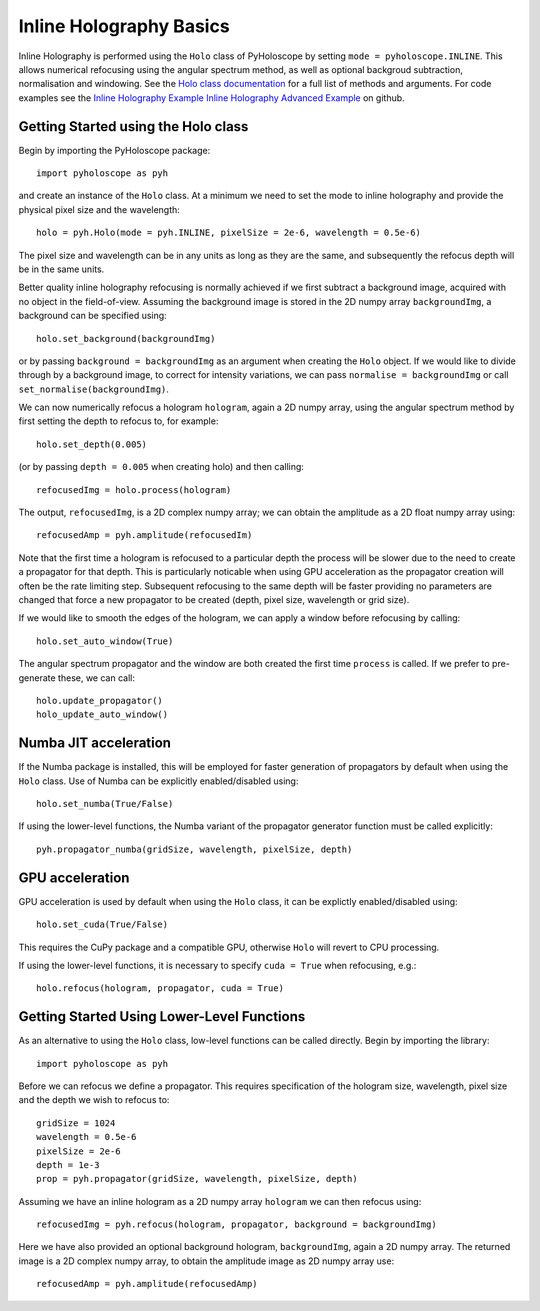 --------------------------------
Inline Holography Basics
--------------------------------
Inline Holography is performed using the ``Holo`` class of PyHoloscope by setting ``mode = pyholoscope.INLINE``. This allows
numerical refocusing using the angular spectrum method, as well as optional backgroud subtraction, normalisation and windowing.
See the `Holo class documentation <holo.html>`_ for a full list of methods and arguments. For code examples see the `Inline Holography Example <https://github.com/MikeHughesKent/PyHoloscope/blob/main/examples/inline_example.py>`_
`Inline Holography Advanced Example <https://github.com/MikeHughesKent/PyHoloscope/blob/main/examples/inline_example_advanced.py>`_ on github.

^^^^^^^^^^^^^^^^^^^^^^^^^^^^^^^^^^^^^^
Getting Started using the Holo class
^^^^^^^^^^^^^^^^^^^^^^^^^^^^^^^^^^^^^^

Begin by importing the PyHoloscope package::

    import pyholoscope as pyh
    
and create an instance of the ``Holo`` class. At a minimum we need to set the mode to inline
holography and provide the physical pixel size and the wavelength::

    holo = pyh.Holo(mode = pyh.INLINE, pixelSize = 2e-6, wavelength = 0.5e-6)
    
The pixel size and wavelength can be in any units as long as they are the same, 
and subsequently the refocus depth will be in the same units.
    
Better quality inline holography refocusing is normally achieved if we first
subtract a background image, acquired with no object in the field-of-view.
Assuming the background image is stored in the 2D numpy array ``backgroundImg``, 
a background can be specified using::

    holo.set_background(backgroundImg)
    
or by passing ``background = backgroundImg`` as an argument when creating the ``Holo`` object. 
If we would like to divide through by a background image, to correct for
intensity variations, we can pass ``normalise = backgroundImg`` or call
``set_normalise(backgroundImg)``.

We can now numerically refocus a hologram ``hologram``, again a 2D numpy array, 
using the angular spectrum method by first setting the depth to refocus to, for example::
 
    holo.set_depth(0.005)

(or by passing ``depth = 0.005`` when creating holo) and then calling::

    refocusedImg = holo.process(hologram)

The output, ``refocusedImg``, is a 2D complex numpy array; we can obtain the amplitude as a 2D float numpy array using::

    refocusedAmp = pyh.amplitude(refocusedIm)
    
Note that the first time a hologram is refocused to a particular depth the process 
will be slower due to the need to create a propagator for that depth. This is 
particularly noticable when using GPU acceleration as the propagator creation 
will often be the rate limiting step. Subsequent refocusing to the same depth 
will be faster providing no parameters are changed that force a new propagator 
to be created (depth, pixel size, wavelength or grid size). 

If we would like to smooth the edges of the hologram, we can apply a window before
refocusing by calling:: 

    holo.set_auto_window(True)
 
The angular spectrum propagator and the window are both created the first time
``process`` is called. If we prefer to pre-generate these, we can call::

    holo.update_propagator()
    holo_update_auto_window()
    


^^^^^^^^^^^^^^^^^^^^^^^^^^^
Numba JIT acceleration
^^^^^^^^^^^^^^^^^^^^^^^^^^^ 
If the Numba package is installed, this will be employed for faster generation 
of propagators by default when using the ``Holo`` class. Use of Numba can be 
explicitly enabled/disabled using:: 
        
    holo.set_numba(True/False)
    
If using the lower-level functions, the Numba variant of the propagator generator function must be called explicitly::

    pyh.propagator_numba(gridSize, wavelength, pixelSize, depth)    
    

^^^^^^^^^^^^^^^^
GPU acceleration
^^^^^^^^^^^^^^^^
GPU acceleration is used by default when using the ``Holo`` class, it can be 
explictly enabled/disabled using::

    holo.set_cuda(True/False)

This requires the CuPy package and a compatible GPU, otherwise ``Holo`` will 
revert to CPU processing.  

If using the lower-level functions, it is necessary to specify ``cuda = True``
when refocusing, e.g.::

    holo.refocus(hologram, propagator, cuda = True)

    
^^^^^^^^^^^^^^^^^^^^^^^^^^^^^^^^^^^^^^^^^^^^
Getting Started Using Lower-Level Functions
^^^^^^^^^^^^^^^^^^^^^^^^^^^^^^^^^^^^^^^^^^^^

As an alternative to using the ``Holo`` class, low-level functions can be called directly. Begin by importing the library::
    
    import pyholoscope as pyh

Before we can refocus we define a propagator. This requires specification of the hologram size, wavelength, pixel size and the depth we wish to refocus to::

    gridSize = 1024
    wavelength = 0.5e-6
    pixelSize = 2e-6
    depth = 1e-3
    prop = pyh.propagator(gridSize, wavelength, pixelSize, depth)

Assuming we have an inline hologram as a 2D numpy array ``hologram`` we can then refocus using::

    refocusedImg = pyh.refocus(hologram, propagator, background = backgroundImg)

Here we have also provided an optional background hologram, ``backgroundImg``, again a 2D numpy array. 
The returned image is a 2D complex numpy array, to obtain the amplitude image as 2D numpy array use::

    refocusedAmp = pyh.amplitude(refocusedAmp)
    
        
    
    
